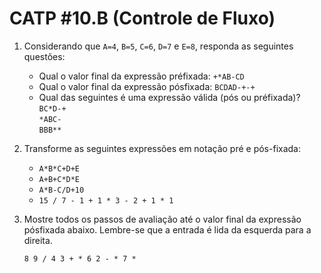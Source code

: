# -*- coding: utf-8 -*-
# -*- mode: org -*-
#+startup: beamer overview indent

* CATP #10.B (Controle de Fluxo)

1. Considerando que =A=4=, =B=5=, =C=6=, =D=7= e =E=8=, responda as
   seguintes questões:
   - Qual o valor final da expressão préfixada: =+*AB-CD=
   - Qual o valor final da expressão pósfixada: =BCDAD-+-+=
   - Qual das seguintes é uma expressão válida (pós ou préfixada)? \\
         =BC*D-+= \\
         =*ABC-= \\
         =BBB**=

2. Transforme as seguintes expressões em notação pré e pós-fixada:
   - =A*B*C+D+E=
   - =A+B+C*D*E=
   - =A*B-C/D+10=
   - =15 / 7 - 1 + 1 * 3 - 2 + 1 * 1=

3. Mostre todos os passos de avaliação até o valor final da expressão
   pósfixada abaixo. Lembre-se que a entrada é lida da esquerda para a
   direita.

   #+BEGIN_EXAMPLE
   8 9 / 4 3 + * 6 2 - * 7 *
   #+END_EXAMPLE

